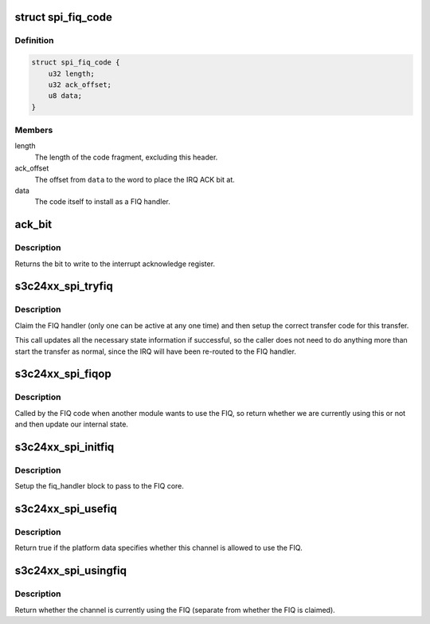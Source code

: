 .. -*- coding: utf-8; mode: rst -*-
.. src-file: drivers/spi/spi-s3c24xx.c

.. _`spi_fiq_code`:

struct spi_fiq_code
===================

.. c:type:: struct spi_fiq_code

    FIQ code and header

.. _`spi_fiq_code.definition`:

Definition
----------

.. code-block:: c

    struct spi_fiq_code {
        u32 length;
        u32 ack_offset;
        u8 data;
    }

.. _`spi_fiq_code.members`:

Members
-------

length
    The length of the code fragment, excluding this header.

ack_offset
    The offset from \ ``data``\  to the word to place the IRQ ACK bit at.

data
    The code itself to install as a FIQ handler.

.. _`ack_bit`:

ack_bit
=======

.. c:function:: u32 ack_bit(unsigned int irq)

    turn IRQ into IRQ acknowledgement bit

    :param unsigned int irq:
        The interrupt number

.. _`ack_bit.description`:

Description
-----------

Returns the bit to write to the interrupt acknowledge register.

.. _`s3c24xx_spi_tryfiq`:

s3c24xx_spi_tryfiq
==================

.. c:function:: void s3c24xx_spi_tryfiq(struct s3c24xx_spi *hw)

    attempt to claim and setup FIQ for transfer

    :param struct s3c24xx_spi \*hw:
        The hardware state.

.. _`s3c24xx_spi_tryfiq.description`:

Description
-----------

Claim the FIQ handler (only one can be active at any one time) and
then setup the correct transfer code for this transfer.

This call updates all the necessary state information if successful,
so the caller does not need to do anything more than start the transfer
as normal, since the IRQ will have been re-routed to the FIQ handler.

.. _`s3c24xx_spi_fiqop`:

s3c24xx_spi_fiqop
=================

.. c:function:: int s3c24xx_spi_fiqop(void *pw, int release)

    FIQ core code callback

    :param void \*pw:
        Data registered with the handler

    :param int release:
        Whether this is a release or a return.

.. _`s3c24xx_spi_fiqop.description`:

Description
-----------

Called by the FIQ code when another module wants to use the FIQ, so
return whether we are currently using this or not and then update our
internal state.

.. _`s3c24xx_spi_initfiq`:

s3c24xx_spi_initfiq
===================

.. c:function:: void s3c24xx_spi_initfiq(struct s3c24xx_spi *hw)

    setup the information for the FIQ core

    :param struct s3c24xx_spi \*hw:
        The hardware state.

.. _`s3c24xx_spi_initfiq.description`:

Description
-----------

Setup the fiq_handler block to pass to the FIQ core.

.. _`s3c24xx_spi_usefiq`:

s3c24xx_spi_usefiq
==================

.. c:function:: bool s3c24xx_spi_usefiq(struct s3c24xx_spi *hw)

    return if we should be using FIQ.

    :param struct s3c24xx_spi \*hw:
        The hardware state.

.. _`s3c24xx_spi_usefiq.description`:

Description
-----------

Return true if the platform data specifies whether this channel is
allowed to use the FIQ.

.. _`s3c24xx_spi_usingfiq`:

s3c24xx_spi_usingfiq
====================

.. c:function:: bool s3c24xx_spi_usingfiq(struct s3c24xx_spi *spi)

    return if channel is using FIQ

    :param struct s3c24xx_spi \*spi:
        The hardware state.

.. _`s3c24xx_spi_usingfiq.description`:

Description
-----------

Return whether the channel is currently using the FIQ (separate from
whether the FIQ is claimed).

.. This file was automatic generated / don't edit.

